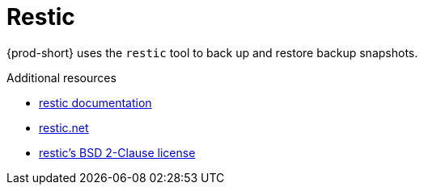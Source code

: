 [id="restic_{context}"]
= Restic

{prod-short} uses the `restic` tool to back up and restore backup snapshots.

.Additional resources
* link:https://restic.readthedocs.io/en/latest/[restic documentation]
* link:https://restic.net/[restic.net]
* link:https://opensource.org/licenses/BSD-2-Clause[restic's BSD 2-Clause license]